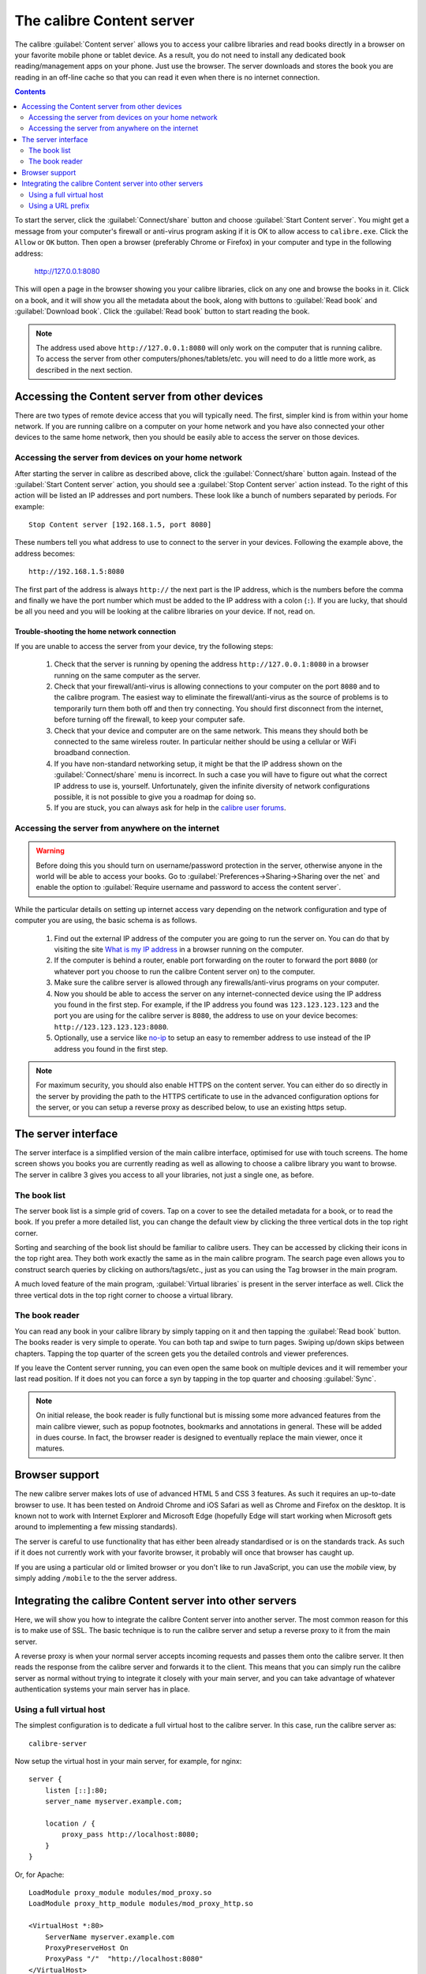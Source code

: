 The calibre Content server
==============================

The calibre :guilabel:`Content server` allows you to access your calibre
libraries and read books directly in a browser on your favorite mobile phone or
tablet device. As a result, you do not need to install any dedicated book
reading/management apps on your phone. Just use the browser. The server
downloads and stores the book you are reading in an off-line cache so that you
can read it even when there is no internet connection.

.. contents:: Contents
  :depth: 2
  :local:

To start the server, click the :guilabel:`Connect/share` button and choose
:guilabel:`Start Content server`. You might get a message from your computer's
firewall or anti-virus program asking if it is OK to allow access to
``calibre.exe``. Click the ``Allow`` or ``OK`` button.  Then open a browser
(preferably Chrome or Firefox) in your computer and type in the following
address:

    http://127.0.0.1:8080

This will open a page in the browser showing you your calibre libraries, click
on any one and browse the books in it. Click on a book, and it will show you
all the metadata about the book, along with buttons to :guilabel:`Read book`
and :guilabel:`Download book`. Click the :guilabel:`Read book` button to
start reading the book. 

.. note:: The address used above ``http://127.0.0.1:8080`` will only work on
    the computer that is running calibre. To access the server from other
    computers/phones/tablets/etc. you will need to do a little more work,
    as described in the next section.


Accessing the Content server from other devices
---------------------------------------------------

There are two types of remote device access that you will typically need. The
first, simpler kind is from within your home network. If you are running
calibre on a computer on your home network and you have also connected your
other devices to the same home network, then you should be easily able to
access the server on those devices. 

Accessing the server from devices on your home network
^^^^^^^^^^^^^^^^^^^^^^^^^^^^^^^^^^^^^^^^^^^^^^^^^^^^^^^^^^

After starting the server in calibre as described above, click the
:guilabel:`Connect/share` button again. Instead of the :guilabel:`Start Content
server` action, you should see a :guilabel:`Stop Content server` action
instead. To the right of this action will be listed an IP addresses
and port numbers. These look like a bunch of numbers separated by periods. For
example::

    Stop Content server [192.168.1.5, port 8080]

These numbers tell you what address to use to connect to the server in your
devices. Following the example above, the address becomes::

    http://192.168.1.5:8080

The first part of the address is always ``http://`` the next part is the IP
address, which is the numbers before the comma and finally we have the port
number which must be added to the IP address with a colon (``:``). If you are
lucky, that should be all you need and you will be looking at the
calibre libraries on your device. If not, read on. 


Trouble-shooting the home network connection
__________________________________________________

If you are unable to access the server from your device, try the following
steps:

  #. Check that the server is running by opening the address
     ``http://127.0.0.1:8080`` in a browser running on the same computer as
     the server.

  #. Check that your firewall/anti-virus is allowing connections to your
     computer on the port ``8080`` and to the calibre program. The
     easiest way to eliminate the firewall/anti-virus as the source of
     problems is to temporarily turn them both off and then try connecting. You
     should first disconnect from the internet, before turning off the
     firewall, to keep your computer safe.

  #. Check that your device and computer are on the same network. This means
     they should both be connected to the same wireless router. In particular
     neither should be using a cellular or WiFi broadband connection.

  #. If you have non-standard networking setup, it might be that the IP
     address shown on the :guilabel:`Connect/share` menu is incorrect.
     In such a case you will have to figure out what the correct IP address 
     to use is, yourself. Unfortunately, given the infinite diversity of
     network configurations possible, it is not possible to give you a
     roadmap for doing so.

  #. If you are stuck, you can always ask for help in the `calibre user forums`_.


Accessing the server from anywhere on the internet
^^^^^^^^^^^^^^^^^^^^^^^^^^^^^^^^^^^^^^^^^^^^^^^^^^^^^^^^^^

.. warning:: 

    Before doing this you should turn on username/password protection in the
    server, otherwise anyone in the world will be able to access your books.
    Go to :guilabel:`Preferences->Sharing->Sharing over the net` and enable the
    option to :guilabel:`Require username and password to access the content
    server`.

While the particular details on setting up internet access vary depending on
the network configuration and type of computer you are using, the basic schema
is as follows.

  #. Find out the external IP address of the computer you are going to run the
     server on. You can do that by visiting the site `What is my IP address
     <https://www.whatismyip.com/>`_ in a browser running on the computer.

  #. If the computer is behind a router, enable port forwarding on the router
     to forward the port ``8080`` (or whatever port you choose to run the
     calibre Content server on) to the computer. 

  #. Make sure the calibre server is allowed through any firewalls/anti-virus
     programs on your computer.

  #. Now you should be able to access the server on any internet-connected
     device using the IP address you found in the first step. For example,
     if the IP address you found was ``123.123.123.123`` and the port you are
     using for the calibre server is ``8080``, the address to use on your
     device becomes: ``http://123.123.123.123:8080``.

  #. Optionally, use a service like `no-ip <https://www.noip.com/free>`_ to
     setup an easy to remember address to use instead of the IP address you
     found in the first step.

.. note:: 
    For maximum security, you should also enable HTTPS on the content server.
    You can either do so directly in the server by providing the path to
    the HTTPS certificate to use in the advanced configuration options for
    the server, or you can setup a reverse proxy as described below, to use
    an existing https setup.


The server interface
-----------------------

The server interface is a simplified version of the main calibre interface,
optimised for use with touch screens. The home screen shows you books
you are currently reading as well as allowing to choose a calibre library you
want to browse. The server in calibre 3 gives you access to all your libraries,
not just a single one, as before. 

The book list
^^^^^^^^^^^^^^

The server book list is a simple grid of covers. Tap on a cover to see the
detailed metadata for a book, or to read the book. If you prefer a more
detailed list, you can change the default view by clicking the three vertical
dots in the top right corner.

Sorting and searching of the book list should be familiar to calibre users.
They can be accessed by clicking their icons in the top right area. They both
work exactly the same as in the main calibre program. The search page even
allows you to construct search queries by clicking on authors/tags/etc., just as
you can using the Tag browser in the main program.

A much loved feature of the main program, :guilabel:`Virtual libraries` is
present in the server interface as well. Click the three vertical dots in the
top right corner to choose a virtual library.

The book reader
^^^^^^^^^^^^^^^^

You can read any book in your calibre library by simply tapping on
it and then tapping the :guilabel:`Read book` button. The books reader
is very simple to operate. You can both tap and swipe to turn pages. Swiping
up/down skips between chapters. Tapping the top quarter of the screen gets you
the detailed controls and viewer preferences.

If you leave the Content server running, you can even open the same book on
multiple devices and it will remember your last read position. If it does not
you can force a syn by tapping in the top quarter and choosing
:guilabel:`Sync`.

.. note:: On initial release, the book reader is fully functional but is
    missing some more advanced features from the main calibre viewer, such as 
    popup footnotes, bookmarks and annotations in general.
    These will be added in dues course. In fact, the browser reader is designed
    to eventually replace the main viewer, once it matures.

Browser support
------------------

The new calibre server makes lots of use of advanced HTML 5 and CSS 3 features.
As such it requires an up-to-date browser to use. It has been tested on Android
Chrome and iOS Safari as well as Chrome and Firefox on the desktop. It is known
not to work with Internet Explorer and Microsoft Edge (hopefully Edge will
start working when Microsoft gets around to implementing a few missing
standards). 

The server is careful to use functionality that has either been already
standardised or is on the standards track. As such if it does not currently
work with your favorite browser, it probably will once that browser has caught
up. 

If you are using a particular old or limited browser or you don't like to run
JavaScript, you can use the *mobile* view, by simply adding ``/mobile`` to the
the server address.

Integrating the calibre Content server into other servers
------------------------------------------------------------

Here, we will show you how to integrate the calibre Content server into another
server. The most common reason for this is to make use of SSL. The basic
technique is to run the calibre server and setup a reverse proxy to it from the
main server.

A reverse proxy is when your normal server accepts incoming requests and passes
them onto the calibre server. It then reads the response from the calibre
server and forwards it to the client. This means that you can simply run the
calibre server as normal without trying to integrate it closely with your main
server, and you can take advantage of whatever authentication systems your main
server has in place. 

Using a full virtual host
^^^^^^^^^^^^^^^^^^^^^^^^^^^^^^

The simplest configuration is to dedicate a full virtual host to the calibre
server. In this case, run the calibre server as::

    calibre-server 

Now setup the virtual host in your main server, for example, for nginx::

    server {
        listen [::]:80;
        server_name myserver.example.com;

        location / {
            proxy_pass http://localhost:8080;
        }
    }

Or, for Apache::

    LoadModule proxy_module modules/mod_proxy.so
    LoadModule proxy_http_module modules/mod_proxy_http.so

    <VirtualHost *:80>
        ServerName myserver.example.com
        ProxyPreserveHost On
        ProxyPass "/"  "http://localhost:8080"
    </VirtualHost>



Using a URL prefix
^^^^^^^^^^^^^^^^^^^^^^^

If you do not want to dedicate a full virtual host to calibre, you can have it
use a URL prefix. Start the calibre server as::

    calibre-server --url-prefix /calibre --port 8080 

The key parameter here is ``--url-prefix /calibre``. This causes the Content server to serve all URLs prefixed by calibre. To see this in action, visit ``http://localhost:8080/calibre`` in your browser. You should see the normal Content server website, but now it will run under /calibre.

Now suppose you are using Apache as your main server. First enable the proxy modules in Apache, by adding the following to :file:`httpd.conf`::

    LoadModule proxy_module modules/mod_proxy.so
    LoadModule proxy_http_module modules/mod_proxy_http.so

The exact technique for enabling the proxy modules will vary depending on your Apache installation. Once you have the proxy modules enabled, add the following rules to httpd.conf (or if you are using virtual hosts to the conf file for the virtual host in question)::

    RewriteEngine on
    RewriteRule ^/calibre/(.*) http://localhost:8080/calibre/$1 [proxy]
    RewriteRule ^/calibre http://localhost:8080 [proxy]

That's all, you will now be able to access the calibre Content server under the /calibre URL in your Apache server. The above rules pass all requests under /calibre to the calibre server running on port 8080 and thanks to the --url-prefix option above, the calibre server handles them transparently.


.. _calibre user forums: https://www.mobileread.com/forums/forumdisplay.php?f=166
